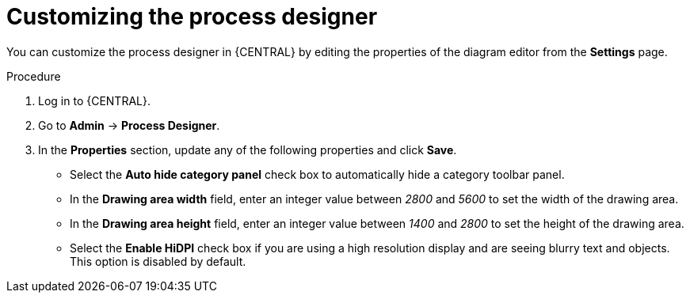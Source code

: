 [id='managing-business-central-process-designer-proc']
= Customizing the process designer

You can customize the process designer in {CENTRAL} by editing the properties of the diagram editor from the *Settings* page.

.Procedure
. Log in to {CENTRAL}.
. Go to *Admin* -> *Process Designer*.
. In the *Properties* section, update any of the following properties and click *Save*.
* Select the *Auto hide category panel* check box to automatically hide a category toolbar panel.
* In the *Drawing area width* field, enter an integer value between _2800_ and _5600_ to set the width of the drawing area.
* In the *Drawing area height* field, enter an integer value between _1400_ and _2800_ to set the height of the drawing area.
* Select the *Enable HiDPI* check box if you are using a high resolution display and are seeing blurry text and objects. This option is disabled by default.
